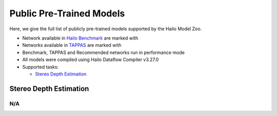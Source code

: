 
Public Pre-Trained Models
=========================

.. |rocket| image:: ../../images/rocket.png
  :width: 18

.. |star| image:: ../../images/star.png
  :width: 18

Here, we give the full list of publicly pre-trained models supported by the Hailo Model Zoo.

* Network available in `Hailo Benchmark <https://hailo.ai/developer-zone/benchmarks/>`_ are marked with |rocket|
* Networks available in `TAPPAS <https://hailo.ai/developer-zone/tappas-apps-toolkit/>`_ are marked with |star|
* Benchmark, TAPPAS and Recommended networks run in performance mode
* All models were compiled using Hailo Dataflow Compiler v3.27.0
* Supported tasks:

  * `Stereo Depth Estimation`_


.. _Stereo Depth Estimation:

Stereo Depth Estimation
-----------------------

N/A
^^^

.. list-table::
   :widths: 31 9 7 11 9 8 8 8 7 7 7 7
   :header-rows: 1

   * - Network Name
     - EPE
     - Quantized
     - FPS (Batch Size=1)
     - FPS (Batch Size=8)
     - Input Resolution (HxWxC)
     - Params (M)
     - OPS (G)
     - Pretrained
     - Source
     - Compiled
   * - stereonet
     - 91.79
     - 89.14
     - 5
     - 3
     - 368x1232x3, 368x1232x3
     - 5.91
     - 126.28
     - `download <https://hailo-model-zoo.s3.eu-west-2.amazonaws.com/DisparityEstimation/stereonet/pretrained/2023-05-31/stereonet.zip>`_
     - `link <https://github.com/nivosco/StereoNet>`_
     - `download <https://hailo-model-zoo.s3.eu-west-2.amazonaws.com/ModelZoo/Compiled/v2.11.0/hailo8/stereonet.hef>`_
